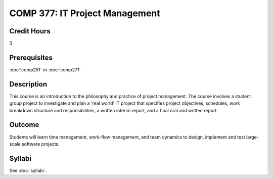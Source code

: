 .. index:: it project management

COMP 377: IT Project Management
===============================

Credit Hours
-----------------------

3

Prerequisites
------------------------------

:doc:`comp251` or :doc:`comp271`

Description
--------------------

This course is an introduction to the philosophy and practice of project management. The course involves a student group project to investigate and plan a 'real world' IT project that specifies project objectives, schedules, work breakdown structure and responsibilities, a written interim report, and a final oral and written report.

Outcome
-----------

Students will learn time management, work-flow management, and team dynamics to design, implement and test large-scale software projects.

Syllabi
--------------------

See :doc:`syllabi`.

